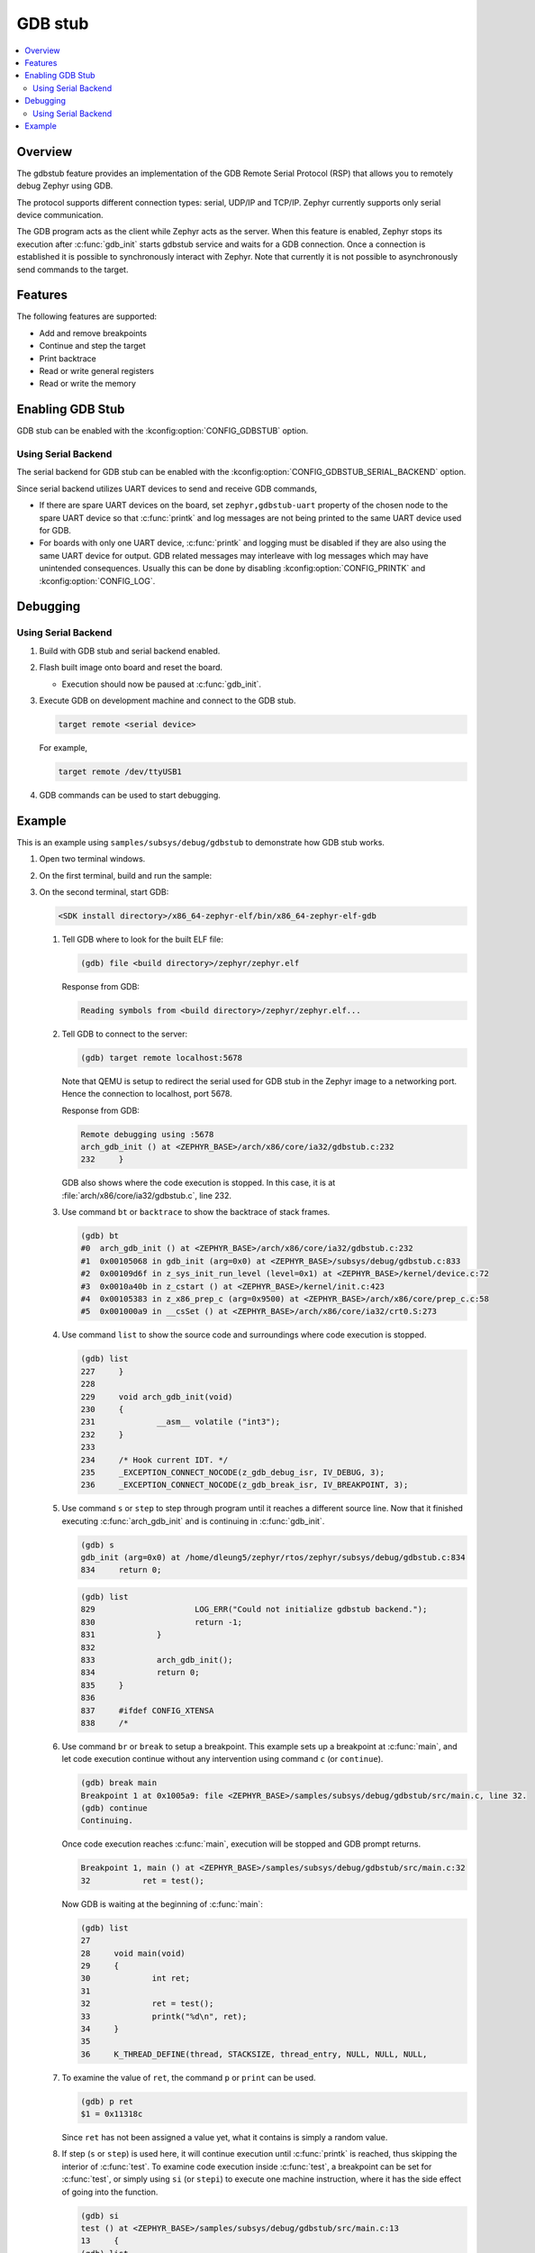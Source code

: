 .. _gdbstub:

GDB stub
########

.. contents::
   :local:
   :depth: 2

Overview
********

The gdbstub feature provides an implementation of the GDB Remote
Serial Protocol (RSP) that allows you to remotely debug Zephyr
using GDB.

The protocol supports different connection types: serial, UDP/IP and
TCP/IP. Zephyr currently supports only serial device communication.

The GDB program acts as the client while Zephyr acts as the
server. When this feature is enabled, Zephyr stops its execution after
:c:func:`gdb_init` starts gdbstub service and waits for a GDB
connection. Once a connection is established it is possible to
synchronously interact with Zephyr. Note that currently it is not
possible to asynchronously send commands to the target.

Features
********

The following features are supported:

* Add and remove breakpoints
* Continue and step the target
* Print backtrace
* Read or write general registers
* Read or write the memory

Enabling GDB Stub
*****************

GDB stub can be enabled with the :kconfig:option:`CONFIG_GDBSTUB` option.

Using Serial Backend
====================

The serial backend for GDB stub can be enabled with
the :kconfig:option:`CONFIG_GDBSTUB_SERIAL_BACKEND` option.

Since serial backend utilizes UART devices to send and receive GDB commands,

* If there are spare UART devices on the board, set ``zephyr,gdbstub-uart``
  property of the chosen node to the spare UART device so that :c:func:`printk`
  and log messages are not being printed to the same UART device used for GDB.

* For boards with only one UART device, :c:func:`printk` and logging
  must be disabled if they are also using the same UART device for output.
  GDB related messages may interleave with log messages which may have
  unintended consequences. Usually this can be done by disabling
  :kconfig:option:`CONFIG_PRINTK` and :kconfig:option:`CONFIG_LOG`.

Debugging
*********

Using Serial Backend
====================

#. Build with GDB stub and serial backend enabled.

#. Flash built image onto board and reset the board.

   * Execution should now be paused at :c:func:`gdb_init`.

#. Execute GDB on development machine and connect to the GDB stub.

   .. code-block:: bash

      target remote <serial device>

   For example,

   .. code-block:: bash

      target remote /dev/ttyUSB1

#. GDB commands can be used to start debugging.

Example
*******

This is an example using ``samples/subsys/debug/gdbstub`` to demonstrate
how GDB stub works.

#. Open two terminal windows.

#. On the first terminal, build and run the sample:

   .. zephyr-app-commands::
      :zephyr-app: samples/subsys/debug/gdbstub
      :host-os: unix
      :board: qemu_x86
      :goals: build run

#. On the second terminal, start GDB:

   .. code-block:: bash

      <SDK install directory>/x86_64-zephyr-elf/bin/x86_64-zephyr-elf-gdb

   #. Tell GDB where to look for the built ELF file:

      .. code-block:: text

         (gdb) file <build directory>/zephyr/zephyr.elf

      Response from GDB:

      .. code-block:: text

         Reading symbols from <build directory>/zephyr/zephyr.elf...

   #. Tell GDB to connect to the server:

      .. code-block:: text

         (gdb) target remote localhost:5678

      Note that QEMU is setup to redirect the serial used for GDB stub in
      the Zephyr image to a networking port. Hence the connection to
      localhost, port 5678.

      Response from GDB:

      .. code-block:: text

         Remote debugging using :5678
         arch_gdb_init () at <ZEPHYR_BASE>/arch/x86/core/ia32/gdbstub.c:232
         232     }

      GDB also shows where the code execution is stopped. In this case,
      it is at :file:`arch/x86/core/ia32/gdbstub.c`, line 232.

   #. Use command ``bt`` or ``backtrace`` to show the backtrace of stack frames.

      .. code-block:: text

         (gdb) bt
         #0  arch_gdb_init () at <ZEPHYR_BASE>/arch/x86/core/ia32/gdbstub.c:232
         #1  0x00105068 in gdb_init (arg=0x0) at <ZEPHYR_BASE>/subsys/debug/gdbstub.c:833
         #2  0x00109d6f in z_sys_init_run_level (level=0x1) at <ZEPHYR_BASE>/kernel/device.c:72
         #3  0x0010a40b in z_cstart () at <ZEPHYR_BASE>/kernel/init.c:423
         #4  0x00105383 in z_x86_prep_c (arg=0x9500) at <ZEPHYR_BASE>/arch/x86/core/prep_c.c:58
         #5  0x001000a9 in __csSet () at <ZEPHYR_BASE>/arch/x86/core/ia32/crt0.S:273

   #. Use command ``list`` to show the source code and surroundings where
      code execution is stopped.

      .. code-block:: text

         (gdb) list
         227     }
         228
         229     void arch_gdb_init(void)
         230     {
         231             __asm__ volatile ("int3");
         232     }
         233
         234     /* Hook current IDT. */
         235     _EXCEPTION_CONNECT_NOCODE(z_gdb_debug_isr, IV_DEBUG, 3);
         236     _EXCEPTION_CONNECT_NOCODE(z_gdb_break_isr, IV_BREAKPOINT, 3);

   #. Use command ``s`` or ``step`` to step through program until it reaches
      a different source line. Now that it finished executing :c:func:`arch_gdb_init`
      and is continuing in :c:func:`gdb_init`.

      .. code-block:: text

         (gdb) s
         gdb_init (arg=0x0) at /home/dleung5/zephyr/rtos/zephyr/subsys/debug/gdbstub.c:834
         834     return 0;

      .. code-block:: text

         (gdb) list
         829                     LOG_ERR("Could not initialize gdbstub backend.");
         830                     return -1;
         831             }
         832
         833             arch_gdb_init();
         834             return 0;
         835     }
         836
         837     #ifdef CONFIG_XTENSA
         838     /*

   #. Use command ``br`` or ``break`` to setup a breakpoint. This example
      sets up a breakpoint at :c:func:`main`, and let code execution continue
      without any intervention using command ``c`` (or ``continue``).

      .. code-block:: text

         (gdb) break main
         Breakpoint 1 at 0x1005a9: file <ZEPHYR_BASE>/samples/subsys/debug/gdbstub/src/main.c, line 32.
         (gdb) continue
         Continuing.

      Once code execution reaches :c:func:`main`, execution will be stopped
      and GDB prompt returns.

      .. code-block:: text

         Breakpoint 1, main () at <ZEPHYR_BASE>/samples/subsys/debug/gdbstub/src/main.c:32
         32           ret = test();

      Now GDB is waiting at the beginning of :c:func:`main`:

      .. code-block:: text

         (gdb) list
         27
         28     void main(void)
         29     {
         30             int ret;
         31
         32             ret = test();
         33             printk("%d\n", ret);
         34     }
         35
         36     K_THREAD_DEFINE(thread, STACKSIZE, thread_entry, NULL, NULL, NULL,

   #. To examine the value of ``ret``, the command ``p`` or ``print``
      can be used.

      .. code-block:: text

         (gdb) p ret
         $1 = 0x11318c

      Since ``ret`` has not been assigned a value yet, what it contains is
      simply a random value.

   #. If step (``s`` or ``step``) is used here, it will continue execution
      until :c:func:`printk` is reached, thus skipping the interior of
      :c:func:`test`. To examine code execution inside :c:func:`test`,
      a breakpoint can be set for :c:func:`test`, or simply using
      ``si`` (or ``stepi``) to execute one machine instruction, where it has
      the side effect of going into the function.

      .. code-block:: text

         (gdb) si
         test () at <ZEPHYR_BASE>/samples/subsys/debug/gdbstub/src/main.c:13
         13     {
         (gdb) list
         8      #include <zephyr/sys/printk.h>
         9
         10     #define STACKSIZE 512
         11
         12     static int test(void)
         13     {
         14             int a;
         15             int b;
         16
         17             a = 10;

   #. Here, ``step`` can be used to go through all code inside :c:func:`test`
      until it returns. Or the command ``finish`` can be used to continue
      execution without intervention until the function returns.

      .. code-block:: text

         (gdb) finish
         Run till exit from #0  test () at <ZEPHYR_BASE>/samples/subsys/debug/gdbstub/src/main.c:13
         0x001005ae in main () at <ZEPHYR_BASE>/samples/subsys/debug/gdbstub/src/main.c:32
         32             ret = test();
         Value returned is $2 = 0x1e

      And now, execution is back to :c:func:`main`.

   #. Examine ``ret`` again which should have the return value from
      :c:func:`test`. Sometimes, the assignment is not done until another
      ``step`` is issued, as in this case. This is due to the assignment
      code is done after returning from function. The assignment code is
      generated by the toolchain as machine instructions which are not
      visible when viewing the corresponding C source file.

      .. code-block:: text

         (gdb) p ret
         $3 = 0x11318c
         (gdb) s
         33              printk("%d\n", ret);
         (gdb) p ret
         $4 = 0x1e

   #. If ``continue`` is issued here, code execution will continue indefinitely
      as there are no breakpoints to further stop execution. Breaking execution
      in GDB via Ctrl-C does not currently work as the GDB stub does not
      support this functionality (yet).
